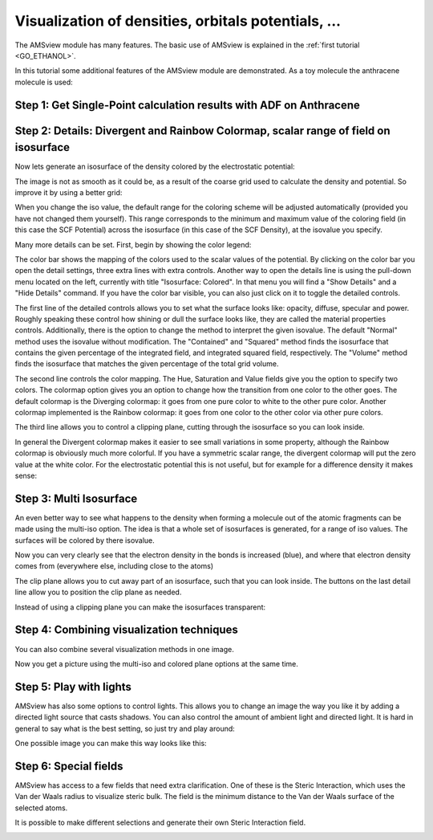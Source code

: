 .. _AdvancedAMSview: 

Visualization of densities, orbitals potentials, ...
****************************************************

The AMSview module has many features. The basic use of AMSview is explained in the :ref:`first tutorial <GO_ETHANOL>`. 

In this tutorial some additional features of the AMSview module   are demonstrated. As a toy molecule the anthracene molecule is   used: 

Step 1: Get Single-Point calculation results with ADF on Anthracene
===================================================================

.. rst-class:: steps

  \ 
    | Start AMSinput
    | Set up an anthracene molecule (e.g. seach for 'anthracene' in the search box |Search| and select the 'Anthracene (ADF)' molecule)
    | Run the calculation with all default settings
    | When the calculation is ready, open AMSview

.. image:: /Images/VisualizationOfDensitiesEtc/t14-anthracene-view.png

Step 2: Details: Divergent and Rainbow Colormap, scalar range of   field on isosurface
======================================================================================

Now lets generate an isosurface of the density colored by the   electrostatic potential: 

.. rst-class:: steps

  \ 
    | **Add → Isosurface: Colored**
    | Left field selector at bottom: **Density → SCF**
    | Right field selector at bottom: **Potential → Coulomb Potential SCF**

.. image:: /Images/VisualizationOfDensitiesEtc/t14-anthracene-isosurface.png

The image is not as smooth as it could be, as a result   of the coarse grid used to calculate the density and potential.   So improve it by using a better grid: 

.. rst-class:: steps

  \ 
    | **Fields → Grid → Medium**
    | Click Yes to recalculate the 2 fields 
    | Play around with the isovalue, and note how the two numbers on the right change

When you change the iso value, the default range for the coloring   scheme will be adjusted automatically (provided you have not   changed them yourself). This range corresponds to the minimum and   maximum value of the coloring field (in this case the SCF   Potential) across the isosurface (in this case of the SCF   Density), at the isovalue you specify. 

Many more details can be set. First, begin by showing the color   legend: 

.. rst-class:: steps

  \ 
    | Check the Bar check box at the bottom right
    | (note: on some systems the text Bar might be partially invisible due to a resize box)
    | Click once in the color bar

.. image:: /Images/VisualizationOfDensitiesEtc/t14-anthracene-controls.png

The color bar shows the mapping of the colors used to the scalar   values of the potential. By clicking on the color bar you open   the detail settings, three extra lines with extra controls.   Another way to open the details line is using the pull-down menu   located on the left, currently with title "Isosurface: Colored".   In that menu you will find a "Show Details" and a "Hide Details"   command. If you have the color bar visible, you can also just   click on it to toggle the detailed controls. 

The first line of the detailed controls allows you to set what   the surface looks like: opacity, diffuse, specular and power.   Roughly speaking these control how shining or dull the surface   looks like, they are called the material properties controls. Additionally, there is the option to change the method to interpret the given isovalue. The default "Normal" method uses the isovalue without modification. The "Contained" and "Squared" method finds the isosurface that contains the given percentage of the integrated field, and integrated squared field, respectively. The "Volume" method finds the isosurface that matches the given percentage of the total grid volume.

The second line controls the color mapping. The Hue, Saturation   and Value fields give you the option to specify two colors. The   colormap option gives you an option to change how the transition   from one color to the other goes. The default colormap is the   Diverging colormap: it goes from one pure color to white to the   other pure color. Another colormap implemented is the Rainbow   colormap: it goes from one color to the other color via other   pure colors. 

The third line allows you to control a clipping plane, cutting   through the isosurface so you can look inside. 

.. rst-class:: steps

  \ 
    | Select the Rainbow Colormap

.. image:: /Images/VisualizationOfDensitiesEtc/t14-anthracene-rainbow-iso.png

In general the Divergent colormap makes it easier to see small   variations in some property, although the Rainbow colormap is   obviously much more colorful. If you have a symmetric scalar   range, the divergent colormap will put the zero value at the   white color. For the electrostatic potential this is not useful,   but for example for a difference density it makes sense: 

.. rst-class:: steps

  \ 
    | Delete the Colored Isosurface (use the left pull-down menu on that line)
    | **Fields → Calculated**
    | In the Calculated Field C-1 controls: select left field **Density → SCF**
    | In the Calculated Field C-1 controls: select right field **Density → Density Sum Frag**
    | **Add → Isosurface: Colored**
    | In the Colored Isosurface line: Left field selector at bottom: **Density → SCF**
    | In the Colored Isosurface line: Right field selector at bottom: **Other → C-1**
    | In the Colored Isosurface line: change isovalue to 0.1
    | In the Colored Isosurface line: show the color legend
    | In the Colored Isosurface line: Specify a symmetric scalar range like -0.025 to 0.025

.. image:: /Images/VisualizationOfDensitiesEtc/t14-anthracene-symmetric-range.png

Step 3: Multi Isosurface
========================

An even better way to see what happens to the density when   forming a molecule out of the atomic fragments can be made using   the multi-iso option. The idea is that a whole set of isosurfaces   is generated, for a range of iso values. The surfaces will be   colored by there isovalue. 

.. rst-class:: steps

  \ 
    | In the Colored Isosurface line: Use the Delete command from the left pull-down menu 
    | 
    | **Add → Isosurface: Multi**
    | 
    | In the Multi Isosurface line: 
    | in the field select menu select the density difference:  **Other → 1 → C-1**
    | set N (the number of isosurfaces) to 7
    | change the min-max range to -0.01 ... 0.01
    |
    | Click on the -XY button to use a Clip plane in the XY plane 
    | (the sign determines from which side you can see)
    |
    | Use cmd/ctrl - Minus repeatedly to make the atomic spheres very small
    | 
    | **Fields → Grid → Fine**
    | Click OK to confirm recalculating the fields
    | 
    | Rotate and zoom to get a good view

.. image:: /Images/VisualizationOfDensitiesEtc/t14-anthracene-difference-density.png

Now you can very clearly see that the electron density in the   bonds is increased (blue), and where that electron density comes   from (everywhere else, including close to the atoms) 

The clip plane allows you to cut away part of an isosurface, such   that you can look inside. The buttons on the last detail line   allow you to position the clip plane as needed. 

Instead of using a clipping plane you can make the isosurfaces   transparent: 

.. rst-class:: steps

  \ 
    | Remove the clipping plane (uncheck the Use Clip Plane check box)
    | Change the Opacity to 20 %
    | **View → View Direction → Along Z-axes**
    | Zoom a little closer

.. image:: /Images/VisualizationOfDensitiesEtc/t14-anthracene-transparent-isosurface.png

Step 4: Combining visualization techniques
==========================================

You can also combine several visualization methods in one image. 

.. rst-class:: steps

  \ 
    | In the Isosurface: Multi line
    | set Opacity to 100
    | click the -XY button to use a clipping plane
    | rotate to look from the side
    | Check the "Interactive Plane" check box
    | Drag the red line to move the clipping plane slightly above the atom plane 
    | (you might need to use the -XY button to realign it first)
    | UnCheck the "Interactive Plane" check box
    | 
    | **Add → Cut Plane: Colored**
    | In the Cut Plane: colored line
    | Select the C-1 field
    | Select three atoms, and click the Position plane with atoms button
    | (note you can select atoms by shift-dragging a rectangle around an atom, 
    | repeating this trick 3 times)
    | Use the same scalar range as for the Multi Isosurface (without log option!)
    | Zoom to get a close view

Now you get a picture using the multi-iso and colored plane   options at the same time. 

.. image:: /Images/VisualizationOfDensitiesEtc/t14-anthracene-multiiso-cutplane.png

Step 5: Play with lights
========================

AMSview has also some options to control lights. This allows you   to change an image the way you like it by adding a directed light   source that casts shadows. You can also control the amount of   ambient light and directed light. It is hard in general to say   what is the best setting, so just try and play around: 

.. rst-class:: steps

  \ 
    | **View → Show Scene Light**
    | 
    | In the extra scene light line (the topmost of the control lines at the bottom):
    | Check the box to turn the light on
    | Check the box to position the light
    | Position the light as you like it 
    | (you may have to rotate to be able to control the light properly)
    | Change the intensity of the extra light and the ambient light 
    | (the Scene/Camera light controls)
    | Uncheck the box to position the light
    | Rotate and zoom as you prefer

One possible image you can make this way looks like this: 

.. image:: /Images/VisualizationOfDensitiesEtc/t14-play-with-lights.png

Step 6: Special fields
======================

AMSview has access to a few fields that need extra clarification. One of these is the Steric Interaction, which uses the Van der Waals radius to visualize steric bulk. The field is the minimum distance to the Van der Waals surface of the selected atoms.

.. rst-class:: steps

  \
    | Delete the other surfaces present
    | Add an isosurface
    | Select an hydrogen atom
    | **Select → Select Atoms Of Same Type**
    | At the bottom click Select Field... and choose Properties → Steric Interaction 1.

It is possible to make different selections and generate their own Steric Interaction field.

.. image:: /Images/VisualizationOfDensitiesEtc/t14-stericinteraction.png
